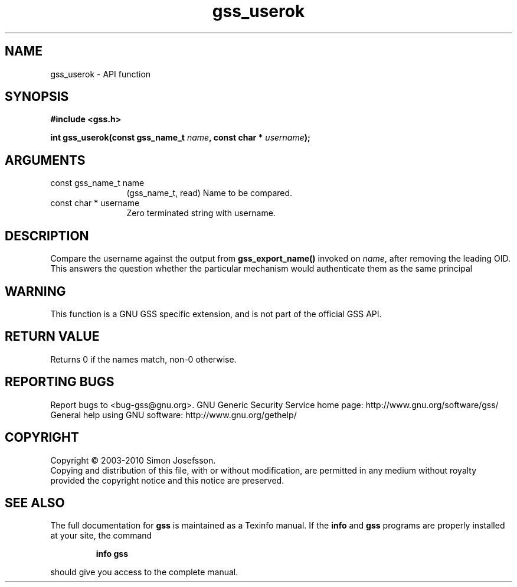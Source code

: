 .\" DO NOT MODIFY THIS FILE!  It was generated by gdoc.
.TH "gss_userok" 3 "0.1.5" "gss" "gss"
.SH NAME
gss_userok \- API function
.SH SYNOPSIS
.B #include <gss.h>
.sp
.BI "int gss_userok(const gss_name_t " name ", const char * " username ");"
.SH ARGUMENTS
.IP "const gss_name_t name" 12
(gss_name_t, read) Name to be compared.
.IP "const char * username" 12
Zero terminated string with username.
.SH "DESCRIPTION"
Compare the username against the output from \fBgss_export_name()\fP
invoked on \fIname\fP, after removing the leading OID.  This answers the
question whether the particular mechanism would authenticate them
as the same principal
.SH "WARNING"
This function is a GNU GSS specific extension, and is not
part of the official GSS API.
.SH "RETURN VALUE"
Returns 0 if the names match, non\-0 otherwise.
.SH "REPORTING BUGS"
Report bugs to <bug-gss@gnu.org>.
GNU Generic Security Service home page: http://www.gnu.org/software/gss/
General help using GNU software: http://www.gnu.org/gethelp/
.SH COPYRIGHT
Copyright \(co 2003-2010 Simon Josefsson.
.br
Copying and distribution of this file, with or without modification,
are permitted in any medium without royalty provided the copyright
notice and this notice are preserved.
.SH "SEE ALSO"
The full documentation for
.B gss
is maintained as a Texinfo manual.  If the
.B info
and
.B gss
programs are properly installed at your site, the command
.IP
.B info gss
.PP
should give you access to the complete manual.
